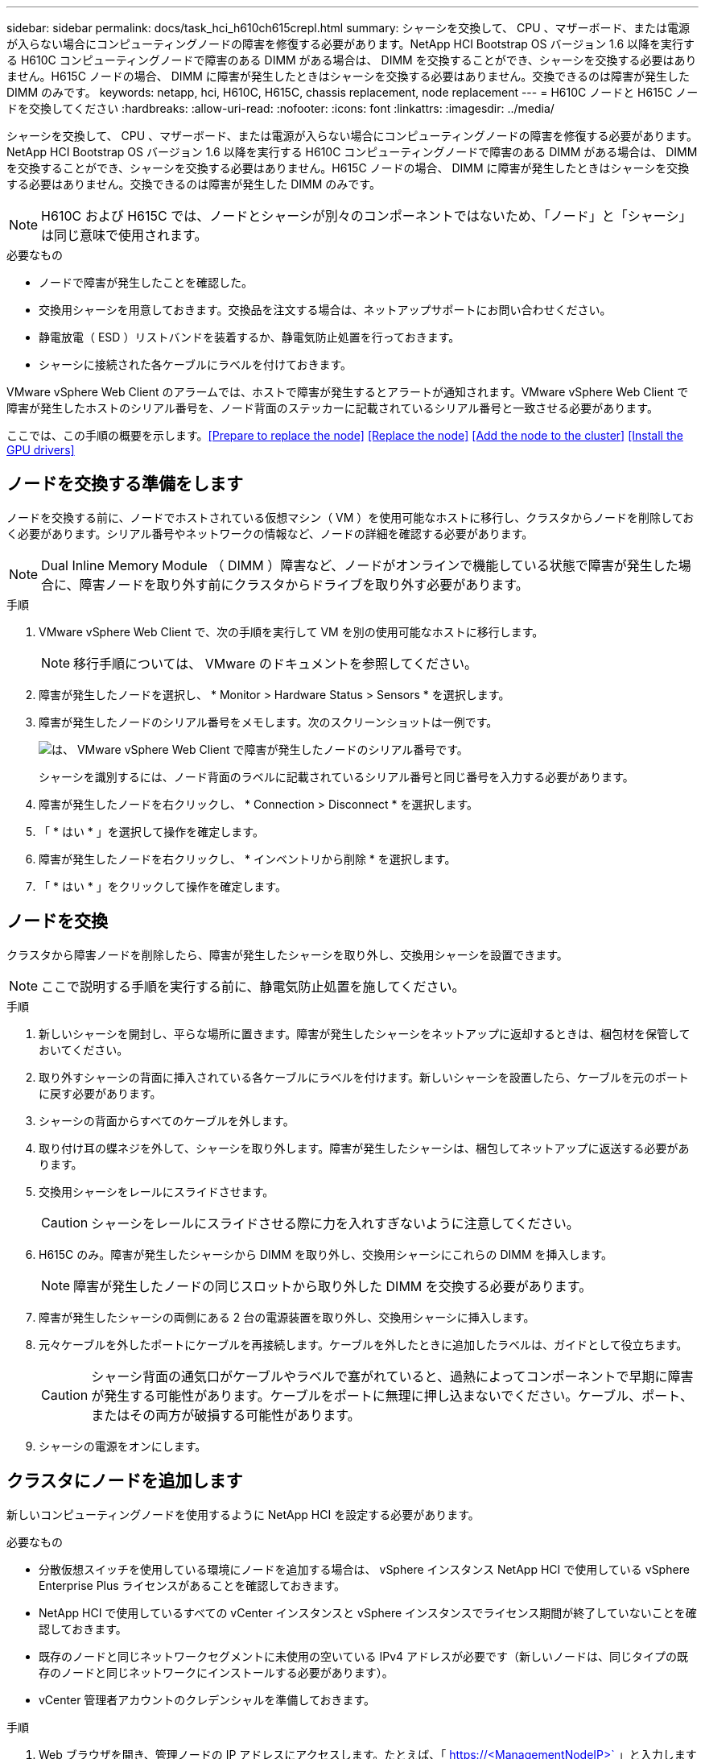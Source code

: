 ---
sidebar: sidebar 
permalink: docs/task_hci_h610ch615crepl.html 
summary: シャーシを交換して、 CPU 、マザーボード、または電源が入らない場合にコンピューティングノードの障害を修復する必要があります。NetApp HCI Bootstrap OS バージョン 1.6 以降を実行する H610C コンピューティングノードで障害のある DIMM がある場合は、 DIMM を交換することができ、シャーシを交換する必要はありません。H615C ノードの場合、 DIMM に障害が発生したときはシャーシを交換する必要はありません。交換できるのは障害が発生した DIMM のみです。 
keywords: netapp, hci, H610C, H615C, chassis replacement, node replacement 
---
= H610C ノードと H615C ノードを交換してください
:hardbreaks:
:allow-uri-read: 
:nofooter: 
:icons: font
:linkattrs: 
:imagesdir: ../media/


[role="lead"]
シャーシを交換して、 CPU 、マザーボード、または電源が入らない場合にコンピューティングノードの障害を修復する必要があります。NetApp HCI Bootstrap OS バージョン 1.6 以降を実行する H610C コンピューティングノードで障害のある DIMM がある場合は、 DIMM を交換することができ、シャーシを交換する必要はありません。H615C ノードの場合、 DIMM に障害が発生したときはシャーシを交換する必要はありません。交換できるのは障害が発生した DIMM のみです。


NOTE: H610C および H615C では、ノードとシャーシが別々のコンポーネントではないため、「ノード」と「シャーシ」は同じ意味で使用されます。

.必要なもの
* ノードで障害が発生したことを確認した。
* 交換用シャーシを用意しておきます。交換品を注文する場合は、ネットアップサポートにお問い合わせください。
* 静電放電（ ESD ）リストバンドを装着するか、静電気防止処置を行っておきます。
* シャーシに接続された各ケーブルにラベルを付けておきます。


VMware vSphere Web Client のアラームでは、ホストで障害が発生するとアラートが通知されます。VMware vSphere Web Client で障害が発生したホストのシリアル番号を、ノード背面のステッカーに記載されているシリアル番号と一致させる必要があります。

ここでは、この手順の概要を示します。<<Prepare to replace the node>>
<<Replace the node>>
<<Add the node to the cluster>>
<<Install the GPU drivers>>



== ノードを交換する準備をします

ノードを交換する前に、ノードでホストされている仮想マシン（ VM ）を使用可能なホストに移行し、クラスタからノードを削除しておく必要があります。シリアル番号やネットワークの情報など、ノードの詳細を確認する必要があります。


NOTE: Dual Inline Memory Module （ DIMM ）障害など、ノードがオンラインで機能している状態で障害が発生した場合に、障害ノードを取り外す前にクラスタからドライブを取り外す必要があります。

.手順
. VMware vSphere Web Client で、次の手順を実行して VM を別の使用可能なホストに移行します。
+

NOTE: 移行手順については、 VMware のドキュメントを参照してください。

. 障害が発生したノードを選択し、 * Monitor > Hardware Status > Sensors * を選択します。
. 障害が発生したノードのシリアル番号をメモします。次のスクリーンショットは一例です。
+
image::h610c serial number.gif[は、 VMware vSphere Web Client で障害が発生したノードのシリアル番号です。]

+
シャーシを識別するには、ノード背面のラベルに記載されているシリアル番号と同じ番号を入力する必要があります。

. 障害が発生したノードを右クリックし、 * Connection > Disconnect * を選択します。
. 「 * はい * 」を選択して操作を確定します。
. 障害が発生したノードを右クリックし、 * インベントリから削除 * を選択します。
. 「 * はい * 」をクリックして操作を確定します。




== ノードを交換

クラスタから障害ノードを削除したら、障害が発生したシャーシを取り外し、交換用シャーシを設置できます。


NOTE: ここで説明する手順を実行する前に、静電気防止処置を施してください。

.手順
. 新しいシャーシを開封し、平らな場所に置きます。障害が発生したシャーシをネットアップに返却するときは、梱包材を保管しておいてください。
. 取り外すシャーシの背面に挿入されている各ケーブルにラベルを付けます。新しいシャーシを設置したら、ケーブルを元のポートに戻す必要があります。
. シャーシの背面からすべてのケーブルを外します。
. 取り付け耳の蝶ネジを外して、シャーシを取り外します。障害が発生したシャーシは、梱包してネットアップに返送する必要があります。
. 交換用シャーシをレールにスライドさせます。
+

CAUTION: シャーシをレールにスライドさせる際に力を入れすぎないように注意してください。

. H615C のみ。障害が発生したシャーシから DIMM を取り外し、交換用シャーシにこれらの DIMM を挿入します。
+

NOTE: 障害が発生したノードの同じスロットから取り外した DIMM を交換する必要があります。

. 障害が発生したシャーシの両側にある 2 台の電源装置を取り外し、交換用シャーシに挿入します。
. 元々ケーブルを外したポートにケーブルを再接続します。ケーブルを外したときに追加したラベルは、ガイドとして役立ちます。
+

CAUTION: シャーシ背面の通気口がケーブルやラベルで塞がれていると、過熱によってコンポーネントで早期に障害が発生する可能性があります。ケーブルをポートに無理に押し込まないでください。ケーブル、ポート、またはその両方が破損する可能性があります。

. シャーシの電源をオンにします。




== クラスタにノードを追加します

新しいコンピューティングノードを使用するように NetApp HCI を設定する必要があります。

.必要なもの
* 分散仮想スイッチを使用している環境にノードを追加する場合は、 vSphere インスタンス NetApp HCI で使用している vSphere Enterprise Plus ライセンスがあることを確認しておきます。
* NetApp HCI で使用しているすべての vCenter インスタンスと vSphere インスタンスでライセンス期間が終了していないことを確認しておきます。
* 既存のノードと同じネットワークセグメントに未使用の空いている IPv4 アドレスが必要です（新しいノードは、同じタイプの既存のノードと同じネットワークにインストールする必要があります）。
* vCenter 管理者アカウントのクレデンシャルを準備しておきます。


.手順
. Web ブラウザを開き、管理ノードの IP アドレスにアクセスします。たとえば、「 https://<ManagementNodeIP>` 」と入力します
. NetApp HCI ストレージクラスタ管理者のクレデンシャルを指定して NetApp Hybrid Cloud Control にログインします。
. [ インストールの展開 ] ペインで、 [* 展開 *] を選択します。ブラウザに NetApp Deployment Engine が表示されます。
. NetApp HCI ストレージクラスタ管理者のクレデンシャルを指定して NetApp Deployment Engine にログインします。
. ようこそページで、 * はい * を選択します。
. [End User License] ページで、次のアクションを実行します。
+
.. VMware のエンドユーザライセンス契約を読みます。
.. 契約条件に同意する場合は、契約テキストの最後にある「 * 同意します * 」を選択します。


. Continue をクリックします。 .
. vCenter のページで、次の手順を実行します。
+
.. NetApp HCI 環境に関連付けられている vCenter インスタンスの FQDN または IP アドレスと管理者のクレデンシャルを入力します。
.. 「 * Continue * 」を選択します。
.. 新しいコンピューティングノードを追加する既存の vSphere データセンターを選択するか、 Create New Datacenter を選択して新しいコンピューティングノードを新しいデータセンターに追加します。
+

NOTE: Create New Datacenter を選択すると、 Cluster フィールドに自動的に値が入力されます。

.. 既存のデータセンターを選択した場合は、新しいコンピューティングノードを関連付ける vSphere クラスタを選択します。
+

NOTE: 拡張対象として選択したクラスタのネットワーク設定を NetApp HCI が認識できない場合は、管理、ストレージ、 vMotion ネットワーク用の VMkernel と vmnic マッピングが導入時のデフォルトに設定されていることを確認します。

.. 「 * Continue * 」を選択します。


. ESXi のクレデンシャルページで、追加するコンピューティングノードの ESXi root パスワードを入力します。NetApp HCI の初期導入時に作成したパスワードを使用する必要があります。
. 「 * Continue * 」を選択します。
. 新しい vSphere データセンタークラスタを作成した場合は、ネットワークトポロジページで、追加する新しいコンピューティングノードと一致するネットワークトポロジを選択します。
+

NOTE: ケーブル 2 本のオプションを選択できるのは、コンピューティングノードがケーブル 2 本のトポロジを使用しており、既存の NetApp HCI 環境に VLAN ID が設定されている場合のみです。

. Available Inventory ページで、既存の NetApp HCI インストールに追加するノードを選択します。
+

TIP: 一部のコンピューティングノードは、使用している vCenter のバージョンでサポートされる最高レベルで EVC を有効にしないと、インストール環境に追加できません。そのようなコンピューティングノードについては、 vSphere クライアントを使用して EVC を有効にしてください。有効にしたら、インベントリページをリフレッシュし、コンピューティングノードの追加をもう一度実行してください。

. 「 * Continue * 」を選択します。
. オプション：新しい vSphere データセンタークラスタを作成した場合は、ネットワーク設定ページで既存の NetApp HCI 環境からネットワーク情報をインポートします。既存のクラスタから設定をコピー * チェックボックスを選択します。これにより、各ネットワークにデフォルトゲートウェイとサブネットの情報が設定されます。
. [ ネットワークの設定 ] ページで、初期展開から一部のネットワーク情報が検出されました。シリアル番号順に表示された新しいコンピューティングノードのそれぞれについて、新しいネットワーク情報を割り当てる必要があります。新しいコンピューティングノードごとに、次の手順を実行します。
+
.. NetApp HCI が命名プレフィックスを検出した場合は、 [ 検出された命名プレフィックス ] フィールドからコピーし、 [ ホスト名 ] フィールドに追加した新しい一意のホスト名のプレフィックスとして挿入します。
.. Management IP Address フィールドに、管理ネットワークサブネットにあるコンピューティングノードの管理 IP アドレスを入力します。
.. vMotion IP Address フィールドに、 vMotion ネットワークサブネットにあるコンピューティングノードの vMotion IP アドレスを入力します。
.. iSCSI A-IP Address フィールドに、 iSCSI ネットワークサブネットにあるコンピューティングノードの最初の iSCSI ポートの IP アドレスを入力します。
.. iSCSI B-IP Address フィールドに、 iSCSI ネットワークサブネット内にあるコンピューティングノードの 2 番目の iSCSI ポートの IP アドレスを入力します。


. 「 * Continue * 」を選択します。
. [ ネットワーク設定 ] セクションの [ 確認 ] ページでは、新しいノードが太字で表示されます。いずれかのセクションの情報を変更する必要がある場合は、次の手順を実行します。
+
.. そのセクションの * 編集 * を選択します。
.. 変更が完了したら、以降のページで「 * 続行」を選択して「レビュー」ページに戻ります。


. オプション：ネットアップがホストしている SolidFire Active IQ サーバにクラスタの統計情報とサポート情報を送信しないようにする場合は、最後のチェックボックスをオフにします。これにより、 NetApp HCI のリアルタイムの健常性診断の監視機能が無効になります。この機能を無効にすると、ネットアップによる NetApp HCI のプロアクティブなサポートと監視が行われなくなるため、本番環境が影響を受ける前に問題を検出して解決できなくなります。
. [ * ノードの追加 * ] を選択します。リソースの追加と設定の進捗状況は、 NetApp HCI で監視できます。
. オプション：新しいコンピューティングノードがすべて vCenter に表示されることを確認します。




== GPU ドライバをインストールします

H610C ノードなどの NVIDIA グラフィックス処理ユニット（ GPU ）を搭載したコンピューティングノードでは、 NVIDIA ソフトウェアドライバを VMware ESXi にインストールして、強化された処理能力を活用できるようにする必要があります。GPU ドライバをインストールするには、コンピューティングノードに GPU カードが必要です。

.手順
. ブラウザを開き、次の URL から NVIDIA ライセンスポータルにアクセスします。 https://nvid.nvidia.com/dashboard/`
. ご使用の環境に応じて、次のいずれかのドライバパッケージをコンピュータにダウンロードします。
+
[cols="2*"]
|===
| vSphere のバージョン | ドライバパッケージ 


| vSphere 6.0  a| 
NVIDIA-GRID-vSphere-6.0-390.94-390.96-392.05.zip



| vSphere 6.5 の場合  a| 
NVIDIA-GRID-vSphere-6.5-410.92-410.91-412.16.zip



| vSphere 6.7  a| 
NVIDIA-GRID-vSphere-6.7-410.92-410.91-412.16.zip

|===
. ドライバパッケージをコンピュータに展開します。圧縮されていないドライバファイル .VIB ファイルが展開されます。
. コンピュータからコンピューティングノード上で実行されている ESXi に .VIB ドライバファイルをコピーします。バージョンごとの次のコマンド例では、ドライバが管理ホストの $HOME/NVIDIA/ESX6.x/ ディレクトリにあることを前提としています。SCP ユーティリティはほとんどの Linux ディストリビューションに搭載されています。または、 Windows のすべてのバージョンに対応したユーティリティとしてダウンロードすることもできます。
+
[cols="2*"]
|===
| オプション | 説明 


| ESXi 6.0  a| 
SCP $HOME/NVIDIA/ESX6.0/nvidia **.vibb root@<ESX_IP_addr> ： / 。



| ESXi 6.5 の場合  a| 
SCP $HOME/nvidia / ESX6.5/nvidia **.vib root@<ESX_IP_addr> ： / 。



| ESXi 6.7  a| 
SCP $HOME/nvidia / ESX6.5/nvidia **.vibb root@<ESX_IP_addr> ： / 。

|===
. 次の手順に従って、 root として ESXi ホストにログインし、 NVIDIA vGPU Manager を ESXi にインストールします。
+
.. 次のコマンドを実行して、 root ユーザとして ESXi ホストにログインします。「 root @<ESXi_IP_address >` 」
.. 次のコマンドを実行して、 NVIDIA GPU ドライバが現在インストールされていないことを確認します。「 nvidia-smi 」このコマンドは「 nvidia-smi ： not found 」というメッセージを返します。
.. 次のコマンドを実行して、ホストのメンテナンスモードを有効にし、 VIB ファイルから NVIDIA vGPU Manager をインストールします。 esxcli system maintenanceMode set -enable true `esxcli software vib install -v/nvidia **.vib` You should see the message 'Operation finishedly' 。
.. 次のコマンドを実行して、 8 つの GPU ドライバがすべてコマンド出力「 nvidia-smi 」に表示されていることを確認します
.. 次のコマンドを実行して、 NVIDIA vGPU パッケージが正しくインストールされ、ロードされたことを確認します。 vmkload_mod -l | grep nvidia 」コマンドは、「 nvidia 816 13808 」のような出力を返します
.. 次のコマンドを実行して、メンテナンスモードを終了し、ホストを再起動します。 esxcli system maintenanceMode set – enable false```re boot-f`


. 新たに導入した NVIDIA GPU 搭載の残りのコンピューティングノードについて、手順 4~6 を繰り返します。
. NVIDIA のドキュメントサイトに記載された手順に従って、次のタスクを実行します。
+
.. NVIDIA ライセンスサーバをインストールします。
.. NVIDIA vGPU ソフトウェア用に仮想マシンゲストを設定します。
.. 仮想デスクトップインフラ（ VDI ）環境で vGPU 対応のデスクトップを使用している場合は、 NVIDIA vGPU ソフトウェア用に VMware Horizon View を設定します。






== 詳細については、こちらをご覧ください

* https://www.netapp.com/us/documentation/hci.aspx["NetApp HCI のリソースページ"^]
* http://docs.netapp.com/sfe-122/index.jsp["SolidFire と Element ソフトウェアドキュメントセンター"^]

